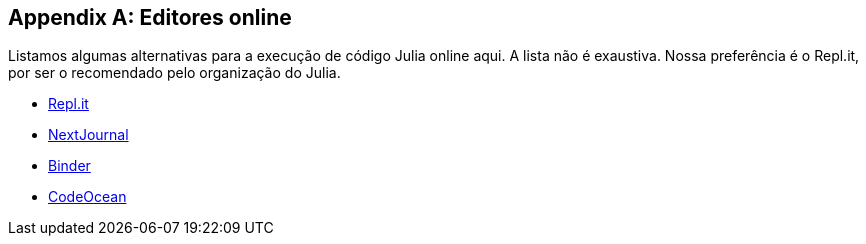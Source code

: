 [appendix]
[[editores-online]]
== Editores online

Listamos algumas alternativas para a execução de código Julia online aqui. A lista não é exaustiva.
Nossa preferência é o Repl.it, por ser o recomendado pelo organização do Julia.

- https://repl.it[Repl.it]
- https://nextjournal.com/[NextJournal]
- https://binder.org[Binder]
- https://codeocean.com[CodeOcean]